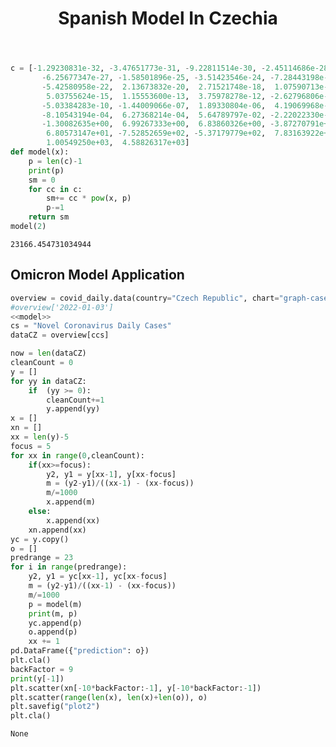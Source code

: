 #+TITLE: Spanish Model In Czechia

#+NAME: model
#+begin_src python :session Python :noweb yes :exports both
c = [-1.29230831e-32, -3.47651773e-31, -9.22811514e-30, -2.45114686e-28,
       -6.25677347e-27, -1.58501896e-25, -3.51423546e-24, -7.28443198e-23,
       -5.42580958e-22,  2.13673832e-20,  2.71521748e-18,  1.07590713e-16,
        5.03755624e-15,  1.15553600e-13,  3.75978278e-12, -2.62796806e-11,
       -5.03384283e-10, -1.44009066e-07,  1.89330804e-06,  4.19069968e-05,
       -8.10543194e-04,  6.27368214e-04,  5.64789797e-02, -2.22022330e-01,
       -1.30082635e+00,  6.99267333e+00,  6.83860326e+00, -3.87270791e+01,
        6.80573147e+01, -7.52852659e+02, -5.37179779e+02,  7.83163922e+03,
        1.00549250e+03,  4.58826317e+03]
def model(x):
    p = len(c)-1
    print(p)
    sm = 0
    for cc in c:
        sm+= cc * pow(x, p)
        p-=1
    return sm
model(2)
#+end_src

#+RESULTS: model
: 23166.454731034944

** Omicron Model Application
#+NAME: czData
#+begin_src python :session Python :noweb yes :exports both
overview = covid_daily.data(country="Czech Republic", chart="graph-cases-daily")
#overview['2022-01-03']
<<model>>
cs = "Novel Coronavirus Daily Cases"
dataCZ = overview[ccs]

now = len(dataCZ)
cleanCount = 0
y = []
for yy in dataCZ:
    if  (yy >= 0):
        cleanCount+=1
        y.append(yy)
x = []
xn = []
xx = len(y)-5
focus = 5
for xx in range(0,cleanCount):
    if(xx>=focus):
        y2, y1 = y[xx-1], y[xx-focus]
        m = (y2-y1)/((xx-1) - (xx-focus))
        m/=1000
        x.append(m)
    else:
        x.append(xx)
    xn.append(xx)
yc = y.copy()
o = []
predrange = 23
for i in range(predrange):
    y2, y1 = yc[xx-1], yc[xx-focus]
    m = (y2-y1)/((xx-1) - (xx-focus))
    m/=1000
    p = model(m)
    print(m, p)
    yc.append(p)
    o.append(p)
    xx += 1
pd.DataFrame({"prediction": o})
plt.cla()
backFactor = 9
print(y[-1])
plt.scatter(xn[-10*backFactor:-1], y[-10*backFactor:-1])
plt.scatter(range(len(x), len(x)+len(o)), o)
plt.savefig("plot2")
plt.cla()
#+end_src

#+RESULTS: czData
: None
